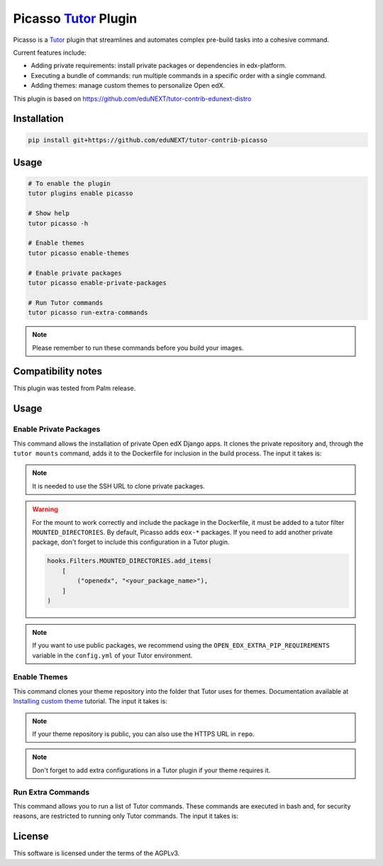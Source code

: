 Picasso `Tutor`_ Plugin
#########################

|Maintainance Badge| |Test Badge|

.. |Maintainance Badge| image:: https://img.shields.io/badge/Status-Maintained-brightgreen
   :alt: Maintainance Status
.. |Test Badge| image:: https://img.shields.io/github/actions/workflow/status/edunext/tutor-contrib-picasso/.github%2Fworkflows%2Ftests.yml?label=Test
   :alt: GitHub Actions Workflow Test Status

Picasso is a `Tutor`_ plugin that streamlines and automates complex pre-build tasks into a cohesive command. 

Current features include:

- Adding private requirements: install private packages or dependencies in edx-platform.
- Executing a bundle of commands: run multiple commands in a specific order with a single command.
- Adding themes: manage custom themes to personalize Open edX.

This plugin is based on https://github.com/eduNEXT/tutor-contrib-edunext-distro


Installation
************

.. code-block:: bash

    pip install git+https://github.com/eduNEXT/tutor-contrib-picasso

Usage
*****

.. code-block:: bash

    # To enable the plugin
    tutor plugins enable picasso

    # Show help
    tutor picasso -h

    # Enable themes
    tutor picasso enable-themes

    # Enable private packages
    tutor picasso enable-private-packages

    # Run Tutor commands
    tutor picasso run-extra-commands 

.. note::

    Please remember to run these commands before you build your images.


Compatibility notes
*******************

This plugin was tested from Palm release.

Usage
*******************

Enable Private Packages
^^^^^^^^^^^^^^^^^^^^^^^^

This command allows the installation of private Open edX Django apps. It clones the private repository and, through the ``tutor mounts`` command, adds it to the Dockerfile for inclusion in the build process. The input it takes is:

.. code-block:: yaml
    PICASSO_<YOUR_PACKAGE_NAME>_DPKG:
    name: <your_package_name>
    repo: <your SSH URL for cloning the repo. e.g., git@github.com:yourorg/package.git>
    version: <your branch, tag o release for cloning. e.g., v5.2.0>

.. note::

    It is needed to use the SSH URL to clone private packages.

.. warning::

    For the mount to work correctly and include the package in the Dockerfile, it must be added to a tutor filter ``MOUNTED_DIRECTORIES``. By default, Picasso adds ``eox-*`` packages. If you need to add another private package, don't forget to include this configuration in a Tutor plugin.

    .. code-block:: python

        hooks.Filters.MOUNTED_DIRECTORIES.add_items(
            [
                ("openedx", "<your_package_name>"),
            ]
        )


.. note::

    If you want to use public packages, we recommend using the ``OPEN_EDX_EXTRA_PIP_REQUIREMENTS`` variable in the ``config.yml`` of your Tutor environment.


Enable Themes
^^^^^^^^^^^^^^

This command clones your theme repository into the folder that Tutor uses for themes. Documentation available at `Installing custom theme`_ tutorial. The input it takes is:

.. code-block:: yaml
    PICASSO_THEMES:
    - name: <your_theme_name>
      repo: <your SSH URL for cloning the repo. e.g., git@github.com:yourorg/theme.git>
      version: <your branch, tag o release for cloning. e.g., edunext/redwood.master>
    - name: <another_theme_name>
      repo: <your SSH URL for cloning the repo. e.g., git@github.com:yourorg/another_theme.git>
      version: <your branch, tag o release for cloning. e.g., edunext/redwood.blue>

.. note::

    If your theme repository is public, you can also use the HTTPS URL in ``repo``.

.. note::

    Don't forget to add extra configurations in a Tutor plugin if your theme requires it.


Run Extra Commands
^^^^^^^^^^^^^^^^^^^

This command allows you to run a list of Tutor commands. These commands are executed in bash and, for security reasons, are restricted to running only Tutor commands. The input it takes is:

.. code-block:: yaml
    PICASSO_EXTRA_COMMANDS:
    - <A tutor command. e.g., tutor plugins index add X>
    - <A tutor command. e.g., tutor plugins install mfe>
    - <A tutor command. e.g., tutor picasso enable-themes>
    - <A tutor command. e.g., tutor config save>
    .
    .
    .

License
*******

This software is licensed under the terms of the AGPLv3.


.. _Tutor: https://docs.tutor.edly.io
.. _Installing custom theme: https://docs.tutor.edly.io/tutorials/theming.html#theming